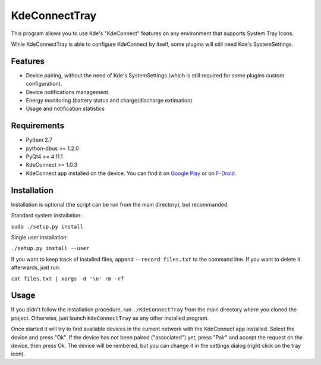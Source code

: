 KdeConnectTray
==============

This program allows you to use Kde's "KdeConnect" features on any environment 
that supports System Tray Icons.

While KdeConnectTray is able to configure KdeConnect by itself, some plugins 
will still need Kde's SystemSettings.

Features
--------

- Device pairing, without the need of Kde's SystemSettings (which is still
  required for *some* plugins custom configuration).
- Device notifications management.
- Energy monitoring (battery status and charge/discharge extimation)
- Usage and notification statistics

Requirements
------------
- Python 2.7
- python-dbus >= 1.2.0
- PyQt4 >= 4.11.1
- KdeConnect >= 1.0.3
- KdeConnect app installed on the device. You can find it on `Google Play`_ or
  on F-Droid_.

.. _Google Play: https://play.google.com/store/apps/details?id=org.kde.kdeconnect_tp
.. _F-Droid: https://f-droid.org/repository/browse/?fdid=org.kde.kdeconnect_tp

Installation
------------

Installation is optional (the script can be run from the main directory), but
recommanded.

Standard system installation:

``sudo ./setup.py install``

Single user installation:

``./setup.py install --user``

If you want to keep track of installed files, append ``--record files.txt`` to 
the command line. If you want to delete it afterwards, just run:

``cat files.txt | xargs -d '\n' rm -rf``

Usage
-----

If you didn't follow the installation procedure, run ``./KdeConnectTray`` from
the main directory where you cloned the project.
Otherwise, just launch ``KdeConnectTray`` as any other installed program.

Once started it will try to find available devices in the current network with 
the KdeConnect app installed. Select the device and press "Ok". If the device has
not been paired ("associated") yet, press "Pair" and accept the request on the
device, then press Ok.
The device will be rembered, but you can change it in the settings dialog (right
click on the tray icon).
